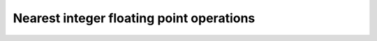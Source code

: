 .. Copyright (c) 2016, Johan Mabille, Sylvain Corlay

   Distributed under the terms of the BSD 3-Clause License.

   The full license is in the file LICENSE, distributed with this software.

Nearest integer floating point operations
=========================================

.. doxygenfunction:: ceil
   :project: xsimd

.. doxygenfunction:: floor
   :project: xsimd

.. doxygenfunction:: trunc
   :project: xsimd

.. doxygenfunction:: round
   :project: xsimd

.. doxygenfunction:: nearbyint
   :project: xsimd

.. doxygenfunction:: rint
   :project: xsimd

